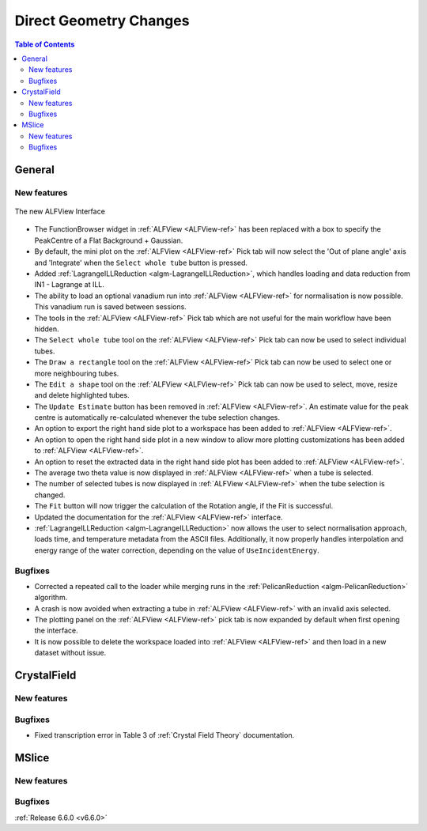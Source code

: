 =======================
Direct Geometry Changes
=======================

.. contents:: Table of Contents
   :local:

General
-------

New features
############

.. figure::  ../../images/ALFView_Interface.PNG
   :align: center
   :width: 90%

   The new ALFView Interface

- The FunctionBrowser widget in :ref:`ALFView <ALFView-ref>` has been replaced with a box to specify the PeakCentre of a Flat Background + Gaussian.
- By default, the mini plot on the :ref:`ALFView <ALFView-ref>` Pick tab will now select the 'Out of plane angle' axis and 'Integrate' when the ``Select whole tube`` button is pressed.
- Added :ref:`LagrangeILLReduction <algm-LagrangeILLReduction>`, which handles loading and data reduction from IN1 - Lagrange at ILL.
- The ability to load an optional vanadium run into :ref:`ALFView <ALFView-ref>` for normalisation is now possible. This vanadium run is saved between sessions.
- The tools in the :ref:`ALFView <ALFView-ref>` Pick tab which are not useful for the main workflow have been hidden.
- The ``Select whole tube`` tool on the :ref:`ALFView <ALFView-ref>` Pick tab can now be used to select individual tubes.
- The ``Draw a rectangle`` tool on the :ref:`ALFView <ALFView-ref>` Pick tab can now be used to select one or more neighbouring tubes.
- The ``Edit a shape`` tool on the :ref:`ALFView <ALFView-ref>` Pick tab can now be used to select, move, resize and delete highlighted tubes.
- The ``Update Estimate`` button has been removed in :ref:`ALFView <ALFView-ref>`. An estimate value for the peak centre is automatically re-calculated whenever the tube selection changes.
- An option to export the right hand side plot to a workspace has been added to :ref:`ALFView <ALFView-ref>`.
- An option to open the right hand side plot in a new window to allow more plotting customizations has been added to :ref:`ALFView <ALFView-ref>`.
- An option to reset the extracted data in the right hand side plot has been added to :ref:`ALFView <ALFView-ref>`.
- The average two theta value is now displayed in :ref:`ALFView <ALFView-ref>` when a tube is selected.
- The number of selected tubes is now displayed in :ref:`ALFView <ALFView-ref>` when the tube selection is changed.
- The ``Fit`` button will now trigger the calculation of the Rotation angle, if the Fit is successful.
- Updated the documentation for the :ref:`ALFView <ALFView-ref>` interface.
- :ref:`LagrangeILLReduction <algm-LagrangeILLReduction>` now allows the user to select normalisation approach, loads time, and temperature metadata from the ASCII files. Additionally, it now properly handles interpolation and energy range of the water correction, depending on the value of ``UseIncidentEnergy``.

Bugfixes
############
- Corrected a repeated call to the loader while merging runs in the :ref:`PelicanReduction <algm-PelicanReduction>` algorithm.
- A crash is now avoided when extracting a tube in :ref:`ALFView <ALFView-ref>` with an invalid axis selected.
- The plotting panel on the :ref:`ALFView <ALFView-ref>` pick tab is now expanded by default when first opening the interface.
- It is now possible to delete the workspace loaded into :ref:`ALFView <ALFView-ref>` and then load in a new dataset without issue.


CrystalField
-------------

New features
############


Bugfixes
############
- Fixed transcription error in Table 3 of :ref:`Crystal Field Theory` documentation.


MSlice
------

New features
############


Bugfixes
############



:ref:`Release 6.6.0 <v6.6.0>`